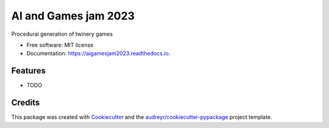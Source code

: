 =====================
AI and Games jam 2023
=====================


.. image:: https://img.shields.io/pypi/v/aigamesjam2023.svg
        :target: https://pypi.python.org/pypi/aigamesjam2023

.. image:: https://img.shields.io/travis/adrianogil/aigamesjam2023.svg
        :target: https://travis-ci.com/adrianogil/aigamesjam2023

.. image:: https://readthedocs.org/projects/aigamesjam2023/badge/?version=latest
        :target: https://aigamesjam2023.readthedocs.io/en/latest/?version=latest
        :alt: Documentation Status




Procedural generation of twinery games


* Free software: MIT license
* Documentation: https://aigamesjam2023.readthedocs.io.


Features
--------

* TODO

Credits
-------

This package was created with Cookiecutter_ and the `audreyr/cookiecutter-pypackage`_ project template.

.. _Cookiecutter: https://github.com/audreyr/cookiecutter
.. _`audreyr/cookiecutter-pypackage`: https://github.com/audreyr/cookiecutter-pypackage
